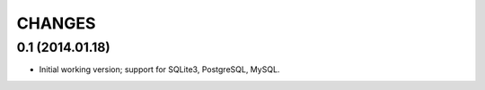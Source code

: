 CHANGES
=======

0.1 (2014.01.18)
----------------

* Initial working version; support for SQLite3, PostgreSQL, MySQL.
